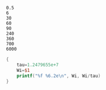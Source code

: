 #+name: genseq
#+BEGIN_EXAMPLE
0.5
6
30
60
90
240
360
700
6000
#+END_EXAMPLE

#+begin_src awk  :stdin genseq
  {
      tau=1.2479655e+7
      Wi=$1
      printf("%f %6.2e\n", Wi, Wi/tau)
  }
#+end_src

#+RESULTS:
|    0.5 | 4.01e-08 |
|    6.0 | 4.81e-07 |
|   30.0 | 2.40e-06 |
|   60.0 | 4.81e-06 |
|   90.0 | 7.21e-06 |
|  240.0 | 1.92e-05 |
|  360.0 | 2.88e-05 |
|  700.0 | 5.61e-05 |
| 6000.0 | 4.81e-04 |
